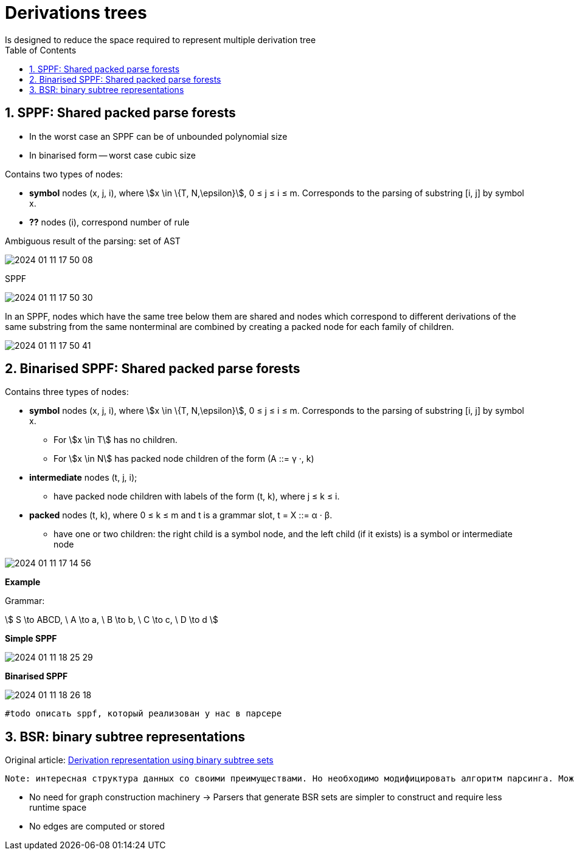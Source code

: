 :stem: asciimath
:toc:

= Derivations trees
Is designed to reduce the space required to represent multiple derivation tree

== 1. SPPF: Shared packed parse forests
* In the worst case an SPPF can be of unbounded polynomial size
* In binarised form -- worst case cubic size

Contains two types of nodes:

* *symbol* nodes (x, j, i), where stem:[x \in \{T, N,\epsilon}],  0 ≤ j ≤ i ≤ m. Corresponds to the parsing of substring [i, j] by symbol x.
* *??* nodes (i), correspond number of rule


Ambiguous result of the parsing: set of AST

image::media/2024-01-11-17-50-08.png[]

SPPF 

image::media/2024-01-11-17-50-30.png[]

In an SPPF, nodes which have the same tree below them are shared and nodes which correspond to different derivations of the same substring from the same nonterminal are combined by creating a packed node for each family of children. 


image::media/2024-01-11-17-50-41.png[]


== 2. Binarised SPPF: Shared packed parse forests
Contains three types of nodes:

* *symbol* nodes (x, j, i), where stem:[x \in \{T, N,\epsilon}],  0 ≤ j ≤ i ≤ m. Corresponds to the parsing of substring [i, j] by symbol x.
** For stem:[x \in T] has no children.
** For stem:[x \in N] has packed node children of the form (A ::= γ ·, k)
* *intermediate* nodes (t, j, i); 
** have packed node children with labels of the form (t, k), where j ≤ k ≤ i.
* *packed* nodes (t, k), where 0 ≤ k ≤ m and t is a grammar slot, t = X ::= α · β.
** have one or two children: the right child is a symbol node, and the left child (if it exists) is a symbol or intermediate node

image::media/2024-01-11-17-14-56.png[]

*Example*

Grammar: 

stem:[
S \to ABCD, \ A \to a, \ B \to b, \ C \to c, \ D \to d 
]

*Simple SPPF*

image::media/2024-01-11-18-25-29.png[]

*Binarised SPPF*

image::media/2024-01-11-18-26-18.png[]

 #todo описать sppf, который реализован у нас в парсере

== 3. BSR: binary subtree representations
Original article: https://www.sciencedirect.com/science/article/pii/S0167642318302302[Derivation representation using binary subtree sets]

 Note: интересная структура данных со своими преимуществами. Но необходимо модифицировать алгоритм парсинга. Можно в будущем использовать как оптимизацию по памяти/сложности конструируемого парсера.

* No need for graph construction machinery -> Parsers that generate BSR sets are simpler to construct and require less runtime space
* No edges are computed or stored
